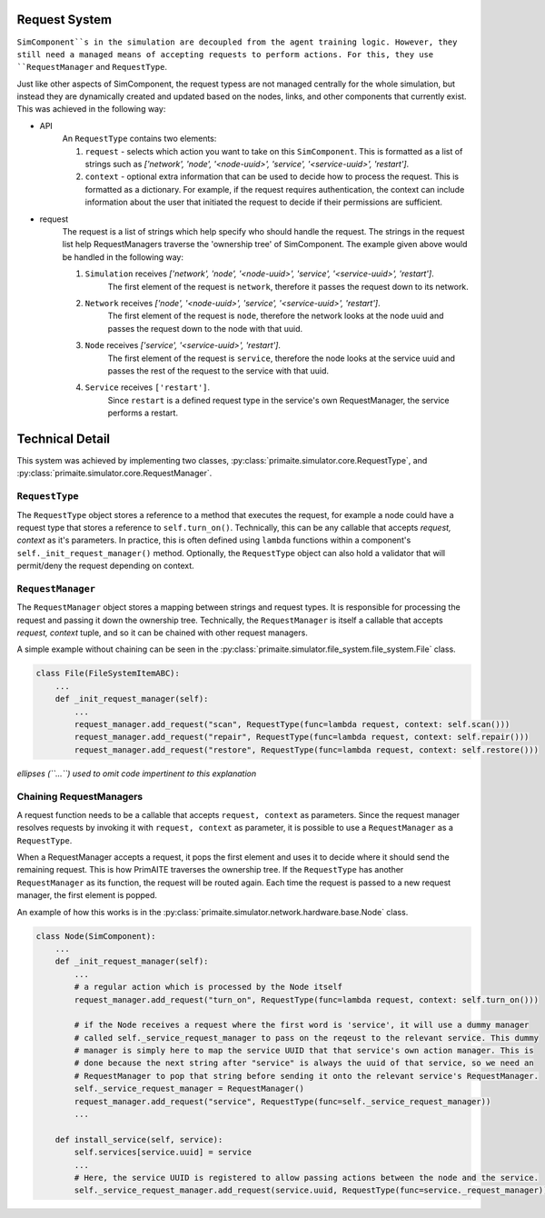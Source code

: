 .. only:: comment

    © Crown-owned copyright 2023, Defence Science and Technology Laboratory UK

Request System
==============

``SimComponent``s in the simulation are decoupled from the agent training logic. However, they still need a managed means of accepting requests to perform actions. For this, they use ``RequestManager`` and ``RequestType``.

Just like other aspects of SimComponent, the request typess are not managed centrally for the whole simulation, but instead they are dynamically created and updated based on the nodes, links, and other components that currently exist. This was achieved in the following way:

- API
    An ``RequestType`` contains two elements:

    1. ``request`` - selects which action you want to take on this ``SimComponent``. This is formatted as a list of strings such as `['network', 'node', '<node-uuid>', 'service', '<service-uuid>', 'restart']`.
    2. ``context`` - optional extra information that can be used to decide how to process the request. This is formatted as a dictionary. For example, if the request requires authentication, the context can include information about the user that initiated the request to decide if their permissions are sufficient.

- request
    The request is a list of strings which help specify who should handle the request. The strings in the request list help RequestManagers traverse the 'ownership tree' of SimComponent. The example given above would be handled in the following way:

    1. ``Simulation`` receives `['network', 'node', '<node-uuid>', 'service', '<service-uuid>', 'restart']`.
        The first element of the request is ``network``, therefore it passes the request down to its network.
    2. ``Network`` receives `['node', '<node-uuid>', 'service', '<service-uuid>', 'restart']`.
        The first element of the request is ``node``, therefore the network looks at the node uuid and passes the request down to the node with that uuid.
    3. ``Node`` receives `['service', '<service-uuid>', 'restart']`.
        The first element of the request is ``service``, therefore the node looks at the service uuid and passes the rest of the request to the service with that uuid.
    4. ``Service`` receives ``['restart']``.
        Since ``restart`` is a defined request type in the service's own RequestManager, the service performs a restart.

Technical Detail
================

This system was achieved by implementing two classes, :py:class:`primaite.simulator.core.RequestType`, and :py:class:`primaite.simulator.core.RequestManager`.

``RequestType``
------

The ``RequestType`` object stores a reference to a method that executes the request, for example a node could have a request type that stores a reference to ``self.turn_on()``. Technically, this can be any callable that accepts `request, context` as it's parameters. In practice, this is often defined using ``lambda`` functions within a component's ``self._init_request_manager()`` method. Optionally, the ``RequestType`` object can also hold a validator that will permit/deny the request depending on context.

``RequestManager``
-------------

The ``RequestManager`` object stores a mapping between strings and request types. It is responsible for processing the request and passing it down the ownership tree. Technically, the ``RequestManager`` is itself a callable that accepts `request, context` tuple, and so it can be chained with other request managers.

A simple example without chaining can be seen in the :py:class:`primaite.simulator.file_system.file_system.File` class.

.. code-block:: python

    class File(FileSystemItemABC):
        ...
        def _init_request_manager(self):
            ...
            request_manager.add_request("scan", RequestType(func=lambda request, context: self.scan()))
            request_manager.add_request("repair", RequestType(func=lambda request, context: self.repair()))
            request_manager.add_request("restore", RequestType(func=lambda request, context: self.restore()))

*ellipses (``...``) used to omit code impertinent to this explanation*

Chaining RequestManagers
-----------------------

A request function needs to be a callable that accepts ``request, context`` as parameters. Since the request manager resolves requests by invoking it with ``request, context`` as parameter, it is possible to use a ``RequestManager`` as a ``RequestType``.

When a RequestManager accepts a request, it pops the first element and uses it to decide where it should send the remaining request. This is how PrimAITE traverses the ownership tree. If the ``RequestType`` has another ``RequestManager`` as its function, the request will be routed again. Each time the request is passed to a new request manager, the first element is popped.

An example of how this works is in the :py:class:`primaite.simulator.network.hardware.base.Node` class.

.. code-block:: python

    class Node(SimComponent):
        ...
        def _init_request_manager(self):
            ...
            # a regular action which is processed by the Node itself
            request_manager.add_request("turn_on", RequestType(func=lambda request, context: self.turn_on()))

            # if the Node receives a request where the first word is 'service', it will use a dummy manager
            # called self._service_request_manager to pass on the reqeust to the relevant service. This dummy
            # manager is simply here to map the service UUID that that service's own action manager. This is
            # done because the next string after "service" is always the uuid of that service, so we need an
            # RequestManager to pop that string before sending it onto the relevant service's RequestManager.
            self._service_request_manager = RequestManager()
            request_manager.add_request("service", RequestType(func=self._service_request_manager))
            ...

        def install_service(self, service):
            self.services[service.uuid] = service
            ...
            # Here, the service UUID is registered to allow passing actions between the node and the service.
            self._service_request_manager.add_request(service.uuid, RequestType(func=service._request_manager))
